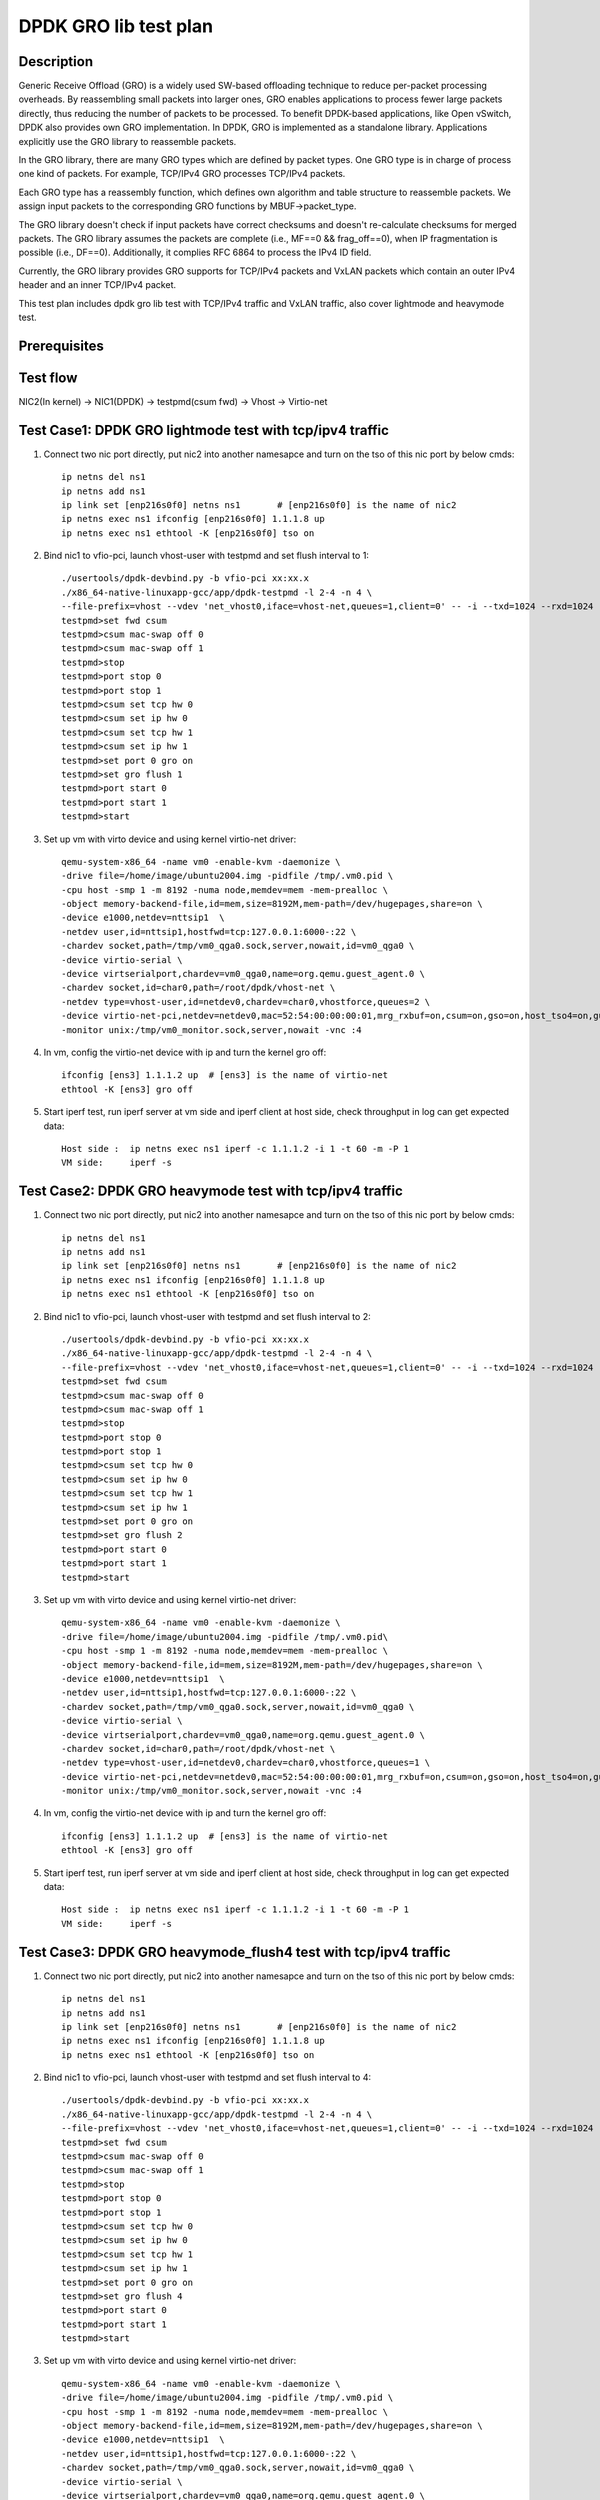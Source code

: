 .. SPDX-License-Identifier: BSD-3-Clause
   Copyright(c) 2020 Intel Corporation

======================
DPDK GRO lib test plan
======================

Description
===========

Generic Receive Offload (GRO) is a widely used SW-based offloading
technique to reduce per-packet processing overheads. By reassembling
small packets into larger ones, GRO enables applications to process
fewer large packets directly, thus reducing the number of packets to
be processed. To benefit DPDK-based applications, like Open vSwitch,
DPDK also provides own GRO implementation. In DPDK, GRO is implemented
as a standalone library. Applications explicitly use the GRO library to
reassemble packets.

In the GRO library, there are many GRO types which are defined by packet
types. One GRO type is in charge of process one kind of packets. For
example, TCP/IPv4 GRO processes TCP/IPv4 packets.

Each GRO type has a reassembly function, which defines own algorithm and
table structure to reassemble packets. We assign input packets to the
corresponding GRO functions by MBUF->packet_type.

The GRO library doesn't check if input packets have correct checksums and
doesn't re-calculate checksums for merged packets. The GRO library
assumes the packets are complete (i.e., MF==0 && frag_off==0), when IP
fragmentation is possible (i.e., DF==0). Additionally, it complies RFC
6864 to process the IPv4 ID field.

Currently, the GRO library provides GRO supports for TCP/IPv4 packets and
VxLAN packets which contain an outer IPv4 header and an inner TCP/IPv4
packet.

This test plan includes dpdk gro lib test with TCP/IPv4 traffic and VxLAN traffic,
also cover lightmode and heavymode test.

Prerequisites
=============

Test flow
=========

NIC2(In kernel) -> NIC1(DPDK) -> testpmd(csum fwd) -> Vhost -> Virtio-net

Test Case1: DPDK GRO lightmode test with tcp/ipv4 traffic
=========================================================

1. Connect two nic port directly, put nic2 into another namesapce and turn on the tso of this nic port by below cmds::

    ip netns del ns1
    ip netns add ns1
    ip link set [enp216s0f0] netns ns1       # [enp216s0f0] is the name of nic2
    ip netns exec ns1 ifconfig [enp216s0f0] 1.1.1.8 up
    ip netns exec ns1 ethtool -K [enp216s0f0] tso on

2. Bind nic1 to vfio-pci, launch vhost-user with testpmd and set flush interval to 1::

    ./usertools/dpdk-devbind.py -b vfio-pci xx:xx.x
    ./x86_64-native-linuxapp-gcc/app/dpdk-testpmd -l 2-4 -n 4 \
    --file-prefix=vhost --vdev 'net_vhost0,iface=vhost-net,queues=1,client=0' -- -i --txd=1024 --rxd=1024
    testpmd>set fwd csum
    testpmd>csum mac-swap off 0
    testpmd>csum mac-swap off 1
    testpmd>stop
    testpmd>port stop 0
    testpmd>port stop 1
    testpmd>csum set tcp hw 0
    testpmd>csum set ip hw 0
    testpmd>csum set tcp hw 1
    testpmd>csum set ip hw 1
    testpmd>set port 0 gro on
    testpmd>set gro flush 1
    testpmd>port start 0
    testpmd>port start 1
    testpmd>start

3. Set up vm with virto device and using kernel virtio-net driver::

    qemu-system-x86_64 -name vm0 -enable-kvm -daemonize \
    -drive file=/home/image/ubuntu2004.img -pidfile /tmp/.vm0.pid \
    -cpu host -smp 1 -m 8192 -numa node,memdev=mem -mem-prealloc \
    -object memory-backend-file,id=mem,size=8192M,mem-path=/dev/hugepages,share=on \
    -device e1000,netdev=nttsip1  \
    -netdev user,id=nttsip1,hostfwd=tcp:127.0.0.1:6000-:22 \
    -chardev socket,path=/tmp/vm0_qga0.sock,server,nowait,id=vm0_qga0 \
    -device virtio-serial \
    -device virtserialport,chardev=vm0_qga0,name=org.qemu.guest_agent.0 \
    -chardev socket,id=char0,path=/root/dpdk/vhost-net \
    -netdev type=vhost-user,id=netdev0,chardev=char0,vhostforce,queues=2 \
    -device virtio-net-pci,netdev=netdev0,mac=52:54:00:00:00:01,mrg_rxbuf=on,csum=on,gso=on,host_tso4=on,guest_tso4=on,mq=on,vectors=6 \
    -monitor unix:/tmp/vm0_monitor.sock,server,nowait -vnc :4

4. In vm, config the virtio-net device with ip and turn the kernel gro off::

    ifconfig [ens3] 1.1.1.2 up  # [ens3] is the name of virtio-net
    ethtool -K [ens3] gro off

5. Start iperf test, run iperf server at vm side and iperf client at host side, check throughput in log can get expected data::

    Host side :  ip netns exec ns1 iperf -c 1.1.1.2 -i 1 -t 60 -m -P 1
    VM side:     iperf -s

Test Case2: DPDK GRO heavymode test with tcp/ipv4 traffic
=========================================================

1. Connect two nic port directly, put nic2 into another namesapce and turn on the tso of this nic port by below cmds::

    ip netns del ns1
    ip netns add ns1
    ip link set [enp216s0f0] netns ns1       # [enp216s0f0] is the name of nic2
    ip netns exec ns1 ifconfig [enp216s0f0] 1.1.1.8 up
    ip netns exec ns1 ethtool -K [enp216s0f0] tso on

2. Bind nic1 to vfio-pci, launch vhost-user with testpmd and set flush interval to 2::

    ./usertools/dpdk-devbind.py -b vfio-pci xx:xx.x
    ./x86_64-native-linuxapp-gcc/app/dpdk-testpmd -l 2-4 -n 4 \
    --file-prefix=vhost --vdev 'net_vhost0,iface=vhost-net,queues=1,client=0' -- -i --txd=1024 --rxd=1024
    testpmd>set fwd csum
    testpmd>csum mac-swap off 0
    testpmd>csum mac-swap off 1
    testpmd>stop
    testpmd>port stop 0
    testpmd>port stop 1
    testpmd>csum set tcp hw 0
    testpmd>csum set ip hw 0
    testpmd>csum set tcp hw 1
    testpmd>csum set ip hw 1
    testpmd>set port 0 gro on
    testpmd>set gro flush 2
    testpmd>port start 0
    testpmd>port start 1
    testpmd>start

3. Set up vm with virto device and using kernel virtio-net driver::

    qemu-system-x86_64 -name vm0 -enable-kvm -daemonize \
    -drive file=/home/image/ubuntu2004.img -pidfile /tmp/.vm0.pid\
    -cpu host -smp 1 -m 8192 -numa node,memdev=mem -mem-prealloc \
    -object memory-backend-file,id=mem,size=8192M,mem-path=/dev/hugepages,share=on \
    -device e1000,netdev=nttsip1  \
    -netdev user,id=nttsip1,hostfwd=tcp:127.0.0.1:6000-:22 \
    -chardev socket,path=/tmp/vm0_qga0.sock,server,nowait,id=vm0_qga0 \
    -device virtio-serial \
    -device virtserialport,chardev=vm0_qga0,name=org.qemu.guest_agent.0 \
    -chardev socket,id=char0,path=/root/dpdk/vhost-net \
    -netdev type=vhost-user,id=netdev0,chardev=char0,vhostforce,queues=1 \
    -device virtio-net-pci,netdev=netdev0,mac=52:54:00:00:00:01,mrg_rxbuf=on,csum=on,gso=on,host_tso4=on,guest_tso4=on \
    -monitor unix:/tmp/vm0_monitor.sock,server,nowait -vnc :4

4. In vm, config the virtio-net device with ip and turn the kernel gro off::

    ifconfig [ens3] 1.1.1.2 up  # [ens3] is the name of virtio-net
    ethtool -K [ens3] gro off

5. Start iperf test, run iperf server at vm side and iperf client at host side, check throughput in log can get expected data::

    Host side :  ip netns exec ns1 iperf -c 1.1.1.2 -i 1 -t 60 -m -P 1
    VM side:     iperf -s

Test Case3: DPDK GRO heavymode_flush4 test with tcp/ipv4 traffic
================================================================

1. Connect two nic port directly, put nic2 into another namesapce and turn on the tso of this nic port by below cmds::

    ip netns del ns1
    ip netns add ns1
    ip link set [enp216s0f0] netns ns1       # [enp216s0f0] is the name of nic2
    ip netns exec ns1 ifconfig [enp216s0f0] 1.1.1.8 up
    ip netns exec ns1 ethtool -K [enp216s0f0] tso on

2. Bind nic1 to vfio-pci, launch vhost-user with testpmd and set flush interval to 4::

    ./usertools/dpdk-devbind.py -b vfio-pci xx:xx.x
    ./x86_64-native-linuxapp-gcc/app/dpdk-testpmd -l 2-4 -n 4 \
    --file-prefix=vhost --vdev 'net_vhost0,iface=vhost-net,queues=1,client=0' -- -i --txd=1024 --rxd=1024
    testpmd>set fwd csum
    testpmd>csum mac-swap off 0
    testpmd>csum mac-swap off 1
    testpmd>stop
    testpmd>port stop 0
    testpmd>port stop 1
    testpmd>csum set tcp hw 0
    testpmd>csum set ip hw 0
    testpmd>csum set tcp hw 1
    testpmd>csum set ip hw 1
    testpmd>set port 0 gro on
    testpmd>set gro flush 4
    testpmd>port start 0
    testpmd>port start 1
    testpmd>start

3. Set up vm with virto device and using kernel virtio-net driver::

    qemu-system-x86_64 -name vm0 -enable-kvm -daemonize \
    -drive file=/home/image/ubuntu2004.img -pidfile /tmp/.vm0.pid \
    -cpu host -smp 1 -m 8192 -numa node,memdev=mem -mem-prealloc \
    -object memory-backend-file,id=mem,size=8192M,mem-path=/dev/hugepages,share=on \
    -device e1000,netdev=nttsip1  \
    -netdev user,id=nttsip1,hostfwd=tcp:127.0.0.1:6000-:22 \
    -chardev socket,path=/tmp/vm0_qga0.sock,server,nowait,id=vm0_qga0 \
    -device virtio-serial \
    -device virtserialport,chardev=vm0_qga0,name=org.qemu.guest_agent.0 \
    -chardev socket,id=char0,path=/root/dpdk/vhost-net \
    -netdev type=vhost-user,id=netdev0,chardev=char0,vhostforce,queues=1 \
    -device virtio-net-pci,netdev=netdev0,mac=52:54:00:00:00:01,mrg_rxbuf=on,csum=on,gso=on,host_tso4=on,guest_tso4=on \
    -monitor unix:/tmp/vm0_monitor.sock,server,nowait -vnc :4

4. In vm, config the virtio-net device with ip and turn the kernel gro off::

    ifconfig [ens3] 1.1.1.2 up  # [ens3] is the name of virtio-net
    ethtool -K [ens3] gro off

5. Start iperf test, run iperf server at vm side and iperf client at host side, check throughput in log can get expected data::

    Host side :  ip netns exec ns1 iperf -c 1.1.1.2 -i 1 -t 60 -m -P 1
    VM side:     iperf -s

Test Case4: DPDK GRO test with vxlan traffic
============================================

Vxlan topology
--------------
  VM          Host

50.1.1.2      50.1.1.1
   \|           \|
1.1.2.3       1.1.2.4
   \|------------Testpmd------------|

1. Connect two nic port directly, put nic2 into another namesapce and create Host VxLAN port::

    ip netns del ns1
    ip netns add ns1
    ip link set [enp216s0f0] netns ns1    # [enp216s0f0] is the name of nic2
    ip netns exec ns1 ifconfig [enp216s0f0] 1.1.2.4/24 up
    VXLAN_NAME=vxlan1
    VXLAN_IP=50.1.1.1
    IF_NAME=[enp216s0f0]
    VM_IP=1.1.2.3
    ip netns exec t2 ip link add $VXLAN_NAME type vxlan id 42 dev $IF_NAME dstport 4789
    ip netns exec t2 bridge fdb append to 00:00:00:00:00:00 dst $VM_IP dev $VXLAN_NAME
    ip netns exec t2 ip addr add $VXLAN_IP/24 dev $VXLAN_NAME
    ip netns exec t2 ip link set up dev $VXLAN_NAME

2. Bind nic1 to vfio-pci, launch vhost-user with testpmd and set flush interval to 4::

    ./usertools/dpdk-devbind.py -b vfio-pci xx:xx.x
    ./x86_64-native-linuxapp-gcc/app/dpdk-testpmd -l 2-4 -n 4 \
    --file-prefix=vhost --vdev 'net_vhost0,iface=vhost-net,queues=1,client=0' -- -i --txd=1024 --rxd=1024
    testpmd>set fwd csum
    testpmd>csum mac-swap off 0
    testpmd>csum mac-swap off 1
    testpmd>stop
    testpmd>port stop 0
    testpmd>port stop 1
    testpmd>csum set tcp hw 0
    testpmd>csum set ip hw 0
    testpmd>csum parse-tunnel on 0
    testpmd>csum parse-tunnel on 1
    testpmd>csum set outer-ip hw 0
    testpmd>csum set tcp hw 1
    testpmd>csum set ip hw 1
    testpmd>set port 0 gro on
    testpmd>set gro flush 4
    testpmd>port start 0
    testpmd>port start 1
    testpmd>start

3.  Set up vm with virto device and using kernel virtio-net driver::

     taskset -c 13 qemu-system-x86_64 -name us-vhost-vm1 \
       -cpu host -enable-kvm -m 2048 -object memory-backend-file,id=mem,size=2048M,mem-path=/mnt/huge,share=on \
       -numa node,memdev=mem \
       -mem-prealloc -monitor unix:/tmp/vm2_monitor.sock,server,nowait -net nic,vlan=2,macaddr=00:00:00:08:e8:aa,addr=1f -net user,vlan=2,hostfwd=tcp:127.0.0.1:6001-:22 \
       -smp cores=1,sockets=1 -drive file=/home/osimg/ubuntu2004.img  \
       -chardev socket,id=char0,path=./vhost-net \
       -netdev type=vhost-user,id=mynet1,chardev=char0,vhostforce \
       -device virtio-net-pci,mac=52:54:00:00:00:01,netdev=mynet1,mrg_rxbuf=on,csum=on,gso=on,host_tso4=on,guest_tso4=on \
       -vnc :10 -daemonize

4. In vm, config the virtio-net device with ip and turn the kernel gro off::

    ip link add vxlan0 type vxlan id 42 dev [ens3] dstport 4789   # [ens3] is the name of virtio-net
    bridge fdb add to 00:00:00:00:00:00 dst 1.1.2.4 dev vxlan0
    ip addr add 50.1.1.2/24 dev vxlan0
    ip link set up dev vxlan0
    ifconfig [ens3] 1.1.2.3/24 up
    ifconfig -a

5. Start iperf test, run iperf server at vm side and iperf client at host side, check throughput in log can get expected data::

    Host side :  ip netns exec t2 iperf -c 50.1.1.2 -i 2 -t 60 -f g -m
    VM side:     iperf -s -f g

Test Case5: DPDK GRO test with 2 queues using tcp/ipv4 traffic
==============================================================

1. Connect two nic port directly, put nic2 into another namesapce and turn on the tso of this nic port by below cmds::

    ip netns del ns1
    ip netns add ns1
    ip link set enp26s0f0 netns ns1       # [enp216s0f0] is the name of nic2
    ip netns exec ns1 ifconfig enp26s0f0 1.1.1.8 up
    ip netns exec ns1 ethtool -K enp26s0f0 tso on

2. Bind cbdma port and nic1 to vfio-pci, launch vhost-user with testpmd and set flush interval to 1::

    ./usertools/dpdk-devbind.py -b vfio-pci xx:xx.x
    ./x86_64-native-linuxapp-gcc/app/dpdk-testpmd -l 29-31 -n 4 \
    --file-prefix=vhost --vdev 'net_vhost0,iface=vhost-net,queues=2' -- -i --txd=1024 --rxd=1024 --txq=2 --rxq=2 --nb-cores=2
    testpmd>set fwd csum
    testpmd>csum mac-swap off 0
    testpmd>csum mac-swap off 1
    testpmd>stop
    testpmd>port stop 0
    testpmd>port stop 1
    testpmd>csum set tcp hw 0
    testpmd>csum set ip hw 0
    testpmd>csum set tcp hw 1
    testpmd>csum set ip hw 1
    testpmd>set port 0 gro on
    testpmd>set gro flush 1
    testpmd>port start 0
    testpmd>port start 1
    testpmd>start

3. Set up vm with virto device and using kernel virtio-net driver::

    qemu-system-x86_64 -name vm0 -enable-kvm -daemonize \
    -drive file=/home/image/ubuntu2004.img -pidfile /tmp/.vm0.pid \
    -cpu host -smp 1 -m 8192 -numa node,memdev=mem -mem-prealloc \
    -object memory-backend-file,id=mem,size=8192M,mem-path=/dev/hugepages,share=on \
    -device e1000,netdev=nttsip1  \
    -netdev user,id=nttsip1,hostfwd=tcp:127.0.0.1:6000-:22 \
    -chardev socket,path=/tmp/vm0_qga0.sock,server,nowait,id=vm0_qga0 \
    -device virtio-serial \
    -device virtserialport,chardev=vm0_qga0,name=org.qemu.guest_agent.0 \
    -chardev socket,id=char0,path=/root/dpdk/vhost-net \
    -netdev type=vhost-user,id=netdev0,chardev=char0,vhostforce,queues=2 \
    -device virtio-net-pci,netdev=netdev0,mac=52:54:00:00:00:01,mrg_rxbuf=on,csum=on,gso=on,host_tso4=on,guest_tso4=on,mq=on,vectors=6 \
    -monitor unix:/tmp/vm0_monitor.sock,server,nowait -vnc :4

4. In vm, config the virtio-net device with ip and turn the kernel gro off::

    ifconfig ens4 1.1.1.2 up  # [ens3] is the name of virtio-net
    ethtool -L ens4 combined 2
    ethtool -K ens4 gro off

5. Start iperf test, run iperf server at vm side and iperf client at host side, check throughput in log can get better performance than case1::

    Host side :  taskset -c 35 ip netns exec ns1 iperf -c 1.1.1.2 -i 1 -t 60 -m -P 2
    VM side:     iperf -s
